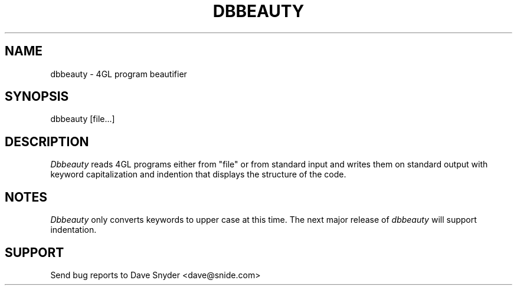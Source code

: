 .\"
.\" @(#) dbbeauty.1 1.2  03/03/06 10:27:25
.\"
.TH DBBEAUTY 1 "dbbeauty 1.2"
.SH NAME
dbbeauty \- 4GL program beautifier
.SH SYNOPSIS
dbbeauty [file...]
.SH DESCRIPTION
.I Dbbeauty
reads 4GL programs either from "file"
or from standard input and writes them on standard output with
keyword capitalization and indention that displays the structure
of the code.
.SH NOTES
.I Dbbeauty
only converts keywords to upper case at this time. The next major
release of
.I dbbeauty
will support indentation.
.SH SUPPORT
Send bug reports to Dave Snyder <dave@snide.com>
